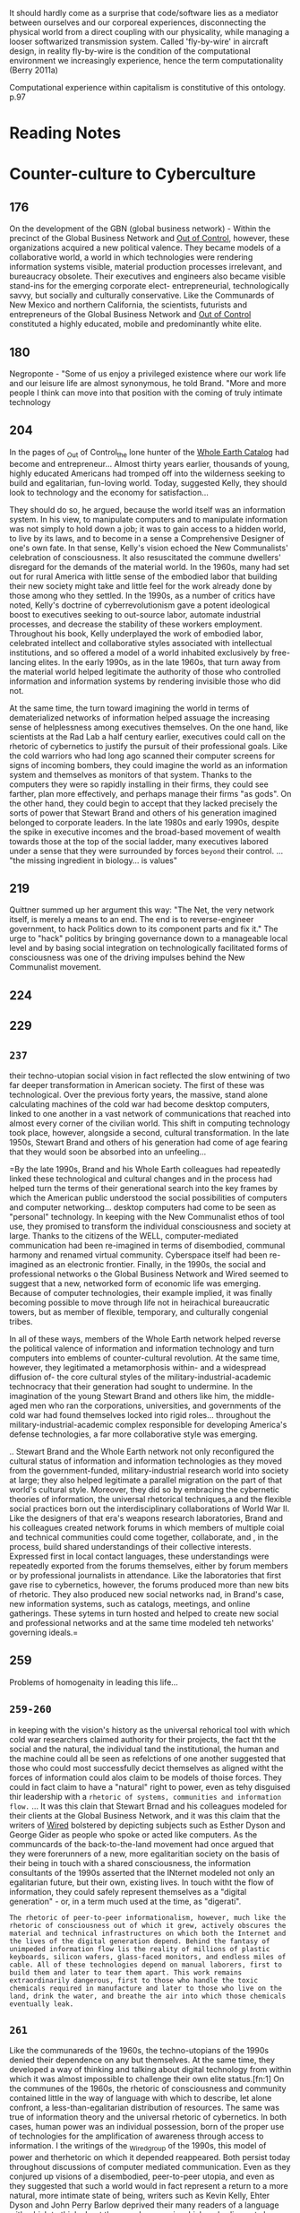 It should hardly come as a surprise that code/software lies as a mediator between ourselves and our corporeal experiences, disconnecting the physical world from a direct coupling with our physicality, while managing a looser softwarized transmission system. Called 'fly-by-wire' in aircraft design, in reality fly-by-wire is the condition of the computational environment we increasingly experience, hence the term computationality (Berry 2011a)


Computational experience within capitalism is constitutive of this ontology. p.97
* Reading Notes

* Counter-culture to Cyberculture
** 176
	 On the development of the GBN (global business network) - Within the precinct of the Global Business Network and _Out of Control_, however, these organizations acquired a new political valence. They became models of a collaborative world, a world in which technologies were rendering information systems visible, material production processes irrelevant, and bureaucracy obsolete. Their executives and engineers also became visible stand-ins for the emerging corporate elect- entrepreneurial, technologically savvy, but socially and culturally conservative. Like the Communards of New Mexico and northern California, the scientists, futurists and entrepreneurs of the Global Business Network and _Out of Control_ constituted a highly educated, mobile and predominantly white elite.
** 180
	 Negroponte - "Some of us enjoy a privileged existence where our work life and our leisure life are almost synonymous, he told Brand. "More and more people I think can move into that position with the coming of truly intimate technology
** 204
	 In the pages of _Out of Control_the lone hunter of the _Whole Earth Catalog_ had become and entrepreneur... Almost thirty years earlier, thousands of young, highly educated Americans had tromped off into the wilderness seeking to build and egalitarian, fun-loving world. Today, suggested Kelly, they should look to technology and the economy for satisfaction...

	 They should do so, he argued, because the world itself was an information system. In his view, to manipulate computers and to manipulate information was not simply to hold down a job; it was to gain access to a  hidden world, to live by its laws, and to become in a sense a Comprehensive Designer of one's own fate. In that sense, Kelly's vision echoed the New Communalists' celebration of consciousness. It also resuscitated the commune dwellers' disregard for the demands of the material world. In the 1960s, many had set out for rural America with little sense of the embodied labor that building their new society might take and little feel for the work already done by those among who they settled. In the 1990s, as a  number of critics have noted, Kelly's doctrine of cyberrevolutionism gave a potent ideological boost to executives seeking to out-source labor, automate industrial processes, and decrease the stability of these workers employment. Throughout his book, Kelly underplayed the work of embodied labor, celebrated intellect and collaborative styles associated with intellectual institutions, and so offered a model of a world inhabited exclusively by free-lancing elites. In the early 1990s, as in the late 1960s, that turn away from the material world helped legitimate the authority of those who controlled information and information systems by rendering invisible those who did not.

	 At the same time, the turn toward imagining the world in terms of dematerialized networks of information helped assuage the increasing sense of helplessness among executives themselves. On the one hand, like scientists at the Rad Lab a half century earlier, executives could call on the rhetoric of cybernetics to justify the pursuit of their professional goals. Like the cold warriors who had long ago scanned their computer screens for signs of incoming bombers, they could imagine the world as an information system and themselves as monitors of that system. Thanks to the computers they were so rapidly installing in their firms, they could see farther, plan more effectively, and perhaps manage their firms "as gods". On the other hand, they could begin to accept that they lacked precisely the sorts of power that Stewart Brand and others of his generation imagined belonged to corporate leaders. In the late 1980s and early 1990s, despite the spike in executive incomes and the broad-based movement of wealth towards those at the top of the social ladder, many executives labored under a sense that they were surrounded by forces ~beyond~ their control. ... "the missing ingredient in biology... is values"

** 219
	 Quittner summed up her argument this way: "The Net, the very network itself, is merely a means to an end. The end is to reverse-engineer government, to hack Politics down to its component parts and fix it."
	 The urge to "hack" politics by bringing governance down to a manageable local level and by basing social integration on technologically facilitated forms of consciousness was one of the driving impulses behind the New Communalist movement.
** 224
** 229
** =237=
		their techno-utopian social vision in fact reflected the slow entwining of two far deeper transformation in American society. The first of these was technological. Over the previous forty years, the massive, stand alone calculating machines of the cold war had become desktop computers, linked to one another in a vast network of communications that reached into almost every corner of the civilian world. This shift in computing technology took place, however, alongside a second, cultural transformation. In the late 1950s, Stewart Brand and others of his generation had come of age fearing that they would soon be absorbed into an unfeeling...

=By the late 1990s, Brand and his Whole Earth colleagues had repeatedly linked these technological and cultural changes and in the process had helped turn the terms of their generational search into the key frames by which the American public understood the social possibilities of computers and computer networking... desktop computers had come to be seen as "personal" technology. In keeping with the New Communalist ethos of tool use, they promised to transform the individual consciousness and society at large. Thanks to the citizens of the WELL, computer-mediated communication had been re-imagined in terms of disembodied, communal harmony and renamed virtual community. Cyberspace itself had been re-imagined as an electronic frontier. Finally, in the 1990s, the social and professional networks o the Global Business Network and Wired seemed to suggest that a new, networked form of economic life was emerging. Because of computer technologies, their example implied, it was finally becoming possible to move through life not in heirachical bureaucratic towers, but as member of flexible, temporary, and culturally congenial tribes.

In all of these ways, members of the Whole Earth network helped reverse the political valence of information and information technology and turn computers into emblems of counter-cultural revolution. At the same time, however, they legitimated a metamorphosis within- and a widespread diffusion of- the core cultural styles of the military-industrial-academic technocracy that their generation had sought to undermine. In the imagination of the young Stewart Brand and others like him, the middle-aged men who ran the corporations, universities, and governments of the cold war had found themselves locked into rigid roles... throughout the military-industrial-academic complex responsible for developing America's defense technologies, a far more collaborative style was emerging.

.. Stewart Brand and the Whole Earth network not only reconfigured the cultural status of information and information technologies as they moved from the government-funded, military-industrial research world into society at large; they also helped legitimate a parallel migration on the part of that world's cultural style. Moreover, they did so by embracing the cybernetic theories of information, the universal rhetorical techniques,a and the flexible social practices born out the interdisciplinary collaborations of World War II. Like the designers of that era's weapons research laboratories, Brand and his colleagues created network forums in which members of multiple coial and technical communities could come together, collaborate, and , in the process, build shared understandings of their collective interests. Expressed first in local contact languages, these understandings were repeatedly exported from the forums themselves, either by forum members or by professional journalists in attendance. Like the laboratories that first gave rise to cybernetics, however, the forums produced more than new bits of rhetoric. They also produced new social networks nad, in Brand's case, new information systems, such as catalogs, meetings, and online gatherings. These sytems in turn hosted and helped to create new social and professional networks and at the same time modeled teh networks' governing ideals.=
** 259
	 Problems of homogenaity in leading this life...
** =259-260=

	 in keeping with the vision's history as the universal rehorical tool with which cold war researchers claimed authority for their projects, the fact tht the social and the natural, the individual tand the institutional, the human and the machine could all be seen as refelctions of one another suggested that those who could most successfully decict themselves as aligned witht the forces of information could alos claim to be models of thoise forces. They could in fact claim to have a "natural" right to power, even as tehy disguised thir leadership with a  ~rhetoric of systems, communities and information flow.~
	 ...
	 It was this clain that Stewart Brnad and his colleagues modeled for their clients at the Global Business Network, and it was this claim that the writers of _Wired_ bolstered by depicting subjects such as Esther Dyson and George Gider as people who spoke or acted like computers. As the communcards of the back-to-the-land movement had once argued that they were forerunners of a new, more egalitaritian society on the basis of their being in touch with a shared consciousness, the information consultants of the 1990s asserted that the INternet modeled not only an egalitarian future, but their own, existing lives. In touch witht the flow of information, they could safely represent themselves as a "digital generation" - or, in a term much used at the time, as "digerati".

	 ~The rhetoric of peer-to-peer informationalism, however, much like the rhetoric of consciousness out of which it grew, actively obscures the material and technical infrastructures on which both the Internet and the lives of the digital generation depend. Behind the fantasy of unimpeded information flow lis the reality of millions of plastic keyboards, silicon wafers, glass-faced monitors, and endless miles of cable. All of these technologies depend on manual laborers, first to build them and later to tear them apart. This work remains extraordinarily dangerous, first to those who handle the toxic chemicals required in manufacture and later to those who live on the land, drink the water, and breathe the air into which those chemicals eventually leak.~
** =261=
	 Like the communareds of the 1960s, the techno-utopians of the 1990s denied their dependence on any but themselves. At the same time, they developed a way of thinking and talking about digital technology from within which it was almost impossible to challenge their own elite status.[fn:1] On the communes of the 1960s, the rhetoric of consciousness and community contained little in the way of language with which to describe, let alone confront, a less-than-egalitarian distribution of resources. The same was true of information theory and the universal rhetoric of cybernetics. In both cases, human power was an individual possession, born of the proper use of technologies for the amplification of awareness through access to information. I the writings of the _Wired_group of the 1990s, this model of power and therhetoric on which it depended reappeared. Both persist today throughout discussions of computer mediated communication. Even as they conjured up visions of a disembodied, peer-to-peer utopia, and even as they suggested that such a world would in fact represent a return to a more natural, more intimate state of being, writers such as Kevin Kelly, Ehter Dyson and John Perry Barlow deprived their many readers of a language with which to think about the complex ways in which embodiement shapes all of human life, about the naural and social infrastructures on which that life depends, and about the effects that digital technologies and the network mode of production might have on life and its essential infrastructures.

for these writers, the arrival of the Internet marked not only the end of the industrial era, but the end of history itself. Forty years earlier Stewart Brand and otehrs of his generation had been among the first to come of age in a world that could, as a whole, be destroyed n a matter of minutes. As young adults, although they turned away frm the war-making mind-set, the bureacratic structures, and the partitioned psyches that they imagined characterised life in the military-industrial reserch establishment, many embraced its information theories, its collaborative, experimental orientation, and its underlying world saving mission. Like the atomic scientists at Los Alamos, they would become comprehensive Designers, of their own fates and, by vanguard example, of the fates of mankind. By 1968 more than a few communards beleived, as Steward Brand put it, that "We are as gods and we might as well get good at it."

In his 1968 voluem _The Young Radicals_, Kenneth Kenniston looked on the fractures within the youth movements of the day and wondered how they might ultimately shape American society. "How and whether [the] tension between alienation and activis, is resolved seems to me of the greatest importance," he explained. In the short term, Keniston feared that antiwar activists wuold become frustrated at the failure to stop the conflict in Vietnam and would retreat into academe and the professions. "The field of dissent would be left to the alienated," he wrote, "whose intense quest for _personal_ salvation, meaning, creativity and revelation dulls their perception of the public world and inhibits attempts to better teh lot of others." IN recent years, Keniston's fears seem to have come true, particularly in discussions of the social potential of the Internet and the World Wide Web. To many, these technologies seem to promise what strobe lights and LSD of the Trips Festival once offfered the hippies of the Haight: access to a vision of the patterns underlying the world, and by means of that vision, a way to join one's life to them and to enter a global, harmonious community of mind. As both information technologies and the network mode of production have spread across the landscape, they have been celebrated as sites of personal and collective salvation. And to that extent, they have rendered their believers vulnerable to the material forces of the historical moment in which they live.

And yet, they have preserved a deeper dream as well. As they set off for the hills of New Mexico and Tennessee, the communards of the back-to-the-land movement hoped to build not only communities of consciousness, but real, embodied towns. Most failed- not for lack of good intentions, nor even for lack of tools, but for lack of attention to politics. To the extent that Stewart Brand and the Whole Earth group have succeeeded in linking the ideals of those whom Kenneth keniston called the alienated to digital technologies, ~they have allowed computer users everywhere to imagine their machines as tools of personal liberation.~ O

* Philosophy of code

** 2
This transforms our everyday live into data, a resource to be used by others, usually for profit, which Heidegger terms /standing-reserve[fn:2]/.

** 3
Compters are entangled with our lives n a multitude of different, contradictory and complex ways, providing us with a social milieu that allows us to live in a society that increasingly depends on information and knowledge.

** 4
As software increasingly structure the contemporary world, curiously, it also withdraaws, and becomes hard and harder for us to focus on as itis embedded, hidden, off-shored or merely forgotten about.

** 14
The computational device, as an algorithmic totality, is in a constant state of exception from multiple events which must be attended to, that is, the device is constantly interrupted by a parliament of things or users. THe seemingly end-directed nature of computational processes may actually be constantly deferred internally, that is, never reaching a final goal. In a certain sense, this is an agnostic form of communicative action where devices are in a constant stream of data flow and decision-making which may only occasionally feedback to the human user.
For computer scientists, it is the translation of the continuum in to the discrete that marks the connndition of possibility for computationality... To mediate an object, a computational device requires that it be translated.

** 15
in cutting up the world in this manner, information about the world has to be discarded in order a store a representation within the computer... The other side of the coin, of course, is that these subtractive methods of understanding reality (episteme) produce new knowledges and methods for the control of reality (techne).
For objects in the world to be compuational requires that they offer a certain set of affordances facilitated through the operation of computer code. This is managed through the writing of code that determines certain functions that the software is engineer to perform. These can be at the level of the software itself, and hence invisible to the user directly ( for example application programming interfaces or APIs ), or presented to teh user through a visual interface which allows the user to determine what it does, its /affordance/. To distinguish between the two, it is useful to think of hidden /affordances/ and /visible/ affordances. That is, with visible affordances,
"The valie is clear /on the face of it/... The postbox 'invites' the mailing of a letter, the handle 'wants to be grasped', and things 'tell us what to do with them '(Gibson 1988: 136)"
* Cybernetic Revolutionaries
** 88
The room later broke new ground in interface design, not because of its technical newness but because ot the priority its designers gave to the human operator. "Special attention will be paid to the development of man-machine interfaces," Beer specified, focusing once agian on the user and prioritizing human understanding over technological flashiness. He continued, "The Operations room should be thought of /NOT/ as a room containing interesting bits of equipment /BUT/ as  a control machine comprising men and artifacts in symbiotic relationship. It needs designing as a totality and as an operational entity."(69) The operations room would later emerage as the iconic image of Project Cybersyn and the symbolic heart of the project.
** 91
Scholars such as Lawrence Lessig, Langdon Winner, and Batya Friedman have shown that values can be designed into technologies, meaning that they can uphold certain principles by enabling certain types of behavior while discouraging others.(75)
** 133
   The State Technology Institute had a rather sophisticted understanding of how technological artifacts could uphold particular configurations of power, either by enriching one class at the expense of another or by promoting unjust economic relations between developed and developing nations. Bbut engineers from the State Technology institute did not extend such criticism to the scientific techniques that they used, which they viewed as free of political bias.
** 159-160
he (Beer) concluded that giving workers control of technology, both its use and design, could constitute a new form of worker empowerment.
This assertion differed substantially from how other industrial studies of the day approached the relationship of computer technology and labour in twentieth century production. Such studies, expecially those inspired by Marxist analysis, often presented computers and computer-controlled machinery as tools of capital that automated labor, led to worker deskilling, and gave management greater control of the shop floor. In /Labor and Monopoly capiltal/ (1974), Harry Braverman credits such machinery "as the prime means whereby production may be controlled not by direct producer but by the owner and the representatives of capital" and cites computer technology as routinizing even highly skilled professions such as engineering.
In the 1980s, historian David Noble aslso argued that the introduciton of numerical control technology in factory work stripped workers of their abilities to mentally and physically control factory machninery and gave management greater control of labor. "Because technology is political, it must be recognised that... new technology will invariably constitute extensions of power and control," namely, of managers over workers. That such technologies might be turned to humane ends is a dangerous delusion," he concluded.(54)
In the 1950s Nobert Wiener, author of /Cybernetics/, beleived computers would usher in a second industrial revolution and lead to the creation of an automatic factory. In /The Human Use of Human Beings/(1954) he worries that automated machinery "is the precise economic equivalent of slave labor. Any labor that competes with slave labor must accept the economic conditions of slave labor"(56)
** 161
Beer's proposal bears a close resemblance to the work on participatory design that emerged from the social demoratic governments of Scandanavia in the 1970s. The history of participatory design is often tied to Scandanavian trade union efforts to empower workers during that decade... participatory design used the primacy of management as a starting point then tried to change the dynamics of the labor-capital relationship by changing the social practices surrounding design and use of technology. Initially, this involved educating workers about the technology in use in the workplace so that they could participate in decisions about its use. During the 1980s and 1990s, though, participatory design evolved into a set of methods, theories and practices for involving workers in the design of the computer systems that they used. Proponents of participatory design argued that such practices resulted not only in the creation of better computer systems, in the sense that they better suited workers needs and increaded their ability to get the job done, but also in the creation of more ethical systems that took into account the interests of stakeholders other than management.
** 207 =Important=
But it is important to keep in mind that oftentimes these different interpretations of Cybersyn were not referring to the same system. Although it is tempting top reduce a technological system to its hardware, historians of technology have shown that technological systems are a "seamless web" of social, institutional and technological relationships.(122) Many of the different interpretations of Project cybersyn present in this chapter resulted from Cybersyn's being treated as different sociotechnical systems.
For example, Beer wanted to change ship floor power dynamics by alterning the relationship between workers and technolgists. He wanted to institutionalize a decentralized approach to control by changing how hierachies of command funcitoned within an organisation. And he wanted to change decision-making practices by giving managers access to real-time information, recognizing that the colleciton and transmission of this information depended mostly on human labor. Altering any of tehse social and organizational relations would result in a very different sociotechnical systems from the one Beer proposed. Thus configured, the system could support different configurations of power and different political goals.
** 230
His (Maturana) 1959 work with Jerry Lettvin, Warren McCulloch, and Walter Pitts analyzed the frog's optical system and concluded that what a frog sees is not reality per se but rahter a construction assembled by the frog's visual system. What the frog sees is therefore a product of its biological structure. This distinction formed the foundation for much of Maturana and Varela's  later work in biology and cognition in the 1960s and 1970s, and later inspired the two biologists to break with traditional claims of scientific objectivity and emphasize the role of the observer. One of Maturana's best known claims-"Anything said is siad by an observer"-illustrates this point(21)
** 231 =Flores Computers and Cognition=
/Understanding Computers and Cognition/ begins by critiquing the rationalist assumption that an objective, external world exists. The critique builds on the ideas of Heidegger, Searle, Maturana, J.L Austen, and Hans-Georg Gadamer to show that knowledge is teh result of the interpretation and depends on the past experiences of the interpreter and his or her situation in tradition. Winograd and Flores then argue that because computers lack such experiences and traditions, they cannot replace human beings as knowledge makers. "The ideal of an objectively knowledgable expert must be replaced with a recognition of the importance of background,"(32) Winograd and Flores write. "This can lead to the design of knowledgable community."(32) Moreover, conputer designers should not focus on creating an artifact but should view their labours as a form of "ontological design." Computers should relect who we are and how we interact witht he world, as well as shape what we can do and who we will become... It is now considered a key text inthe field of human-computer interaction.
 fS
* Critical Theory and the Digital
** 1
     The aim is to understand how we can think about computation as part of the social totality and also provide teh means to develop an immanent critique in relation to it. Ther is still mnuch work to be done in humanities and social sciences to understand and critique the computational, and it is a social phenomenon that is accelerating in its growth and ubiquity.

/our societies are increasingly becoming computational, and with it the atttendant tendency of computational systems to reify all aspects of everyday life, it is crucial that we attend to the mechanization of reification and the dangers presented when these processes crystalize into systems , institutions and consciousness itself. The reified world is 'smart', digital and is increasingly colonized by computationally enhanced networks, objects and subjects./

A new /industrial internet/ is emerging, a computational, real-time streaming ecology that is reconfigured in terms of digital flows, fluidities and movement. In the new industrial internet the paradigmatic metaphor I want to use is the real-time
** streaming technologies and the data flows, processual stream-based engines and the computal interfaces that embody them. This is stop thinking about the digital as something static and  instead consider its 'trajectories'. Here I am thinking about the way in which scripts function to create loops and branches, albeit of a highly complex form, and create a stable 'representation', wheich we often think of as a digital 'object'
** .
** 8
noticeable shifts in the mode of production and the mdes of communication increasingly challenge our actual understanding of humanity /qua/ humanity as reflectied in debates over reading skills, neuromarketing, behavioral nudges and so forth. These digital elements are thought to soften the boundaries between human and machine and pose questions for philosophers and theorists about human autonomy and distinctiveness (see Feuler 2011; Steigler 2010)
** 10
the digital is in any ways the creation of a constellation of standards, canonical ways of passing around discrete information and data, that creates what we might call /witnesses/ to the standard - software enforcing the disciplinary action of these standards, such as Application programming Interfaces (APIs). Owning and controlling standards can have a political economic advantage in a post-Fordist society, and much jostling by multinational corperations  and governments is exactly over the imposition of certain kinds of technical standards on the internet, or what Galloway calls protocol.
** 11
   the norms and values of the computational economy can be prescribed quite strongly as a society of control limitng action, thought and even knowledge. This we might understand as the danger of a transition from a rational juridical epistemeology to an /authoritarian-computational/ epistemeology.
** 35
Today, the rise of compuational technolgy in our evryday lives has become a constant theme of modern understandings  of our present situation. However, the salient features identified by the Frankfurt School are also reminiscent of another side of the increasing technological mediation of our lives, namely the interpenetration of computer code and algorithms into our private and public relations with each other; mos so when the code is private or state owned and controlled, without us having access to the contents of these mediating technologies, what I call code-objects or computal objects. These objects contain the logic of behavior, processing, or merely act as gatekeepers and enforcers of a particular form of rationalisation. Similarly, the Frankfurt School sought to map calculative rationalities that emerged in their historical juncture, particularly, instrumental rationality and a tendency towards means-end thinking.
** 37
Today we live in a world of technical beings, whose function and operation are becoming increasingly incterconnected and critical to the lifeworld that we inhabit. Curcially though, this in combined with an increased invisibility or opaqueness of the underlying technologies, and an inability to understand how those systems work, either individually or in concert. This digital world is one of complex, process-orientated computational systems that take on an increasingly complex cognitive heavy-lifting role in society. Without these technologies in place our postmodern financialized economies would doubtlessly collapse - resulting in a crisis of immense proportions. Indeed, our over-reliance on digital technology to moange, control and support many of the aspects of society we now take for granted is predicated on avoiding the kinds of systemic failure and breakdown that occur routinely in computer systems.
** 45
/Bound vs Unbound:/ A notable featuer of digital artifacts is that they tend to be unbound in character. Unlike books, which have clear boundary points marked by the carboard that makes up the covers, digital objects boundaries are drawn by the file format in which they are encoded. This makes it an extremely permeable border, and one that is made of the same digital code that marks the content. Additionally, digital objects are easily networked and aggregated, processed and transcoded into other forms further problematizing boundary points between them. In terms of reading practices, it can be seen that the permeability of boundaries can radically change the reading experience. To some extent the boundlessness of the digital form has been constrained by digital rghts management and related technical protection measures. However, these techniques remain open to hacking techniques and one the locks are brokent he digital content is easily distributed, edited and recombined.
** 46-47
   /Fixed vs. Processional:/ The digital medium facilitates new ways of presenting media that are highly computational. This raises new challenges for scholarship in understanding digital media and the new methods for approaching these media forms. It also raises questions for older humanities that are increasingly accessing their research object through the mediation of processual computational systems, and more particularly through software an dcomputer code. The issue of processual media, in relation to the fixed or time-based media of the twentieth century, is that they incorperate feedback into their media forms, such as interactivity, but also this could be reading speed, colour preferences, etc. in order to change the way a media is oerceived or understood. Digital media are also able to adapt to teh reader/viewer in real-time, changing the content, narrative, structure, presentation and so forth on the fly, as a kind of surveillance literature which is reading the reader as she reads.
** 46
   /Real (physical) versus Digital (virtual):/ This is a common dichotomy that draws some form of dividing line between the so-called real and the so-called digital. Increasingly, with the collapse in our experience of computation from its fixed desktop location, we are using computation in everyday spaces, and which infuses the everyday environment with a computational overlay or layer, such that the computational is not distinct distinct from but deeply embedded in everyday life and hence is post-digital. It is still crucial to historicise the notion of the digital, though, particularly in relation to our changing experience of the digital as previously 'online' and today 'always online', such that being offline increasingly becomes an experience of only the very rich (as choice) or the very poor (by necessity).
** 49									:use:
   But a sociology of culture cannot rest with an analysis of the general relations between types of cultural products... it must also explore in detail the internal structure of cultural forms (the way in which the organisation of society is crystallised in cultural phenomenon) and the mechanisms which determine their reception' (Held 1997: 77)
** 50
   The social dimension of language production and usage is crucially important both to appreciate the way in which the digitial is a social practice that aids interpretation, and the extent to which recent innnnovations in digital techologies like Twitter, Facebook and Google+ lie at the intersection of technology, language and social practice. As Gadamer argues, 'in fact history does not belong ot us, but we belong to it. Long before we understand ourselves through the process of self-examination, we understand ourselves ina  self-evident way in the family, society and state in which we live' (Winogrand and Flores 1987:29)
Digital technologies form a greater part of the technical and media ecology of the environment that surrounds us and records our memories and in some cases /is/ our memories. SO, increasingly, digital media becomes part of our cultural background, and thi contributes to our veery way of experiencing the world nad living and using language.^3

** 59-60
By technicity, Heidegger means more than just technology itself, He uses the term to 'characterize the manenr in which Being manifests itself in the present epoch of the world, accordig to which man experiences the beings around him as objects that can be submitted to his control. It is a consequence of this experience that "technology" becomes possible' (Heidegger 1966, fn 23), For Heidegger, electricity was the paradigmatic metaphor for echnoicity, both in terms of its generation through the challenging forth of nature: through coal, oil, hydroelectric etc., and in terms of the switching systems that were requireed to route produciton, distribution, and consumption of the electricity itself. He saw this switching capacity as a process of ordering by 'ordering beings' where:
Everywhere everything is ordered to standby, to be immediately on hand, indeed, to stand there just so that it may be on call for a further ordering (Heidegger 1977)
** 62
These challenges help us appreciate that to understand the 'digital' requires the concept of the computational to be unpacked. Computational technologies are increasing in their capabilities at an astonishing pace, while our theoretical, political social and legal understanding lags far behind... Indeed, galloway is correct toassert that 'software... asks a question to which the political interpretation is the only coherant answer' (Galloway 2012). However, paradoxically computational systems rely on fairly simple operating logics, and their 'fractal' logic means that techniques form different laters can be reassembled to create new laters and playforms. So, for example, one common distinction that is increasingly used today is between applications (or apps) and files (or data). It is usual for them to be combined together is a so-called wrapper that hides this from the user, for example, in many moblile operating systems, but the basic distinction still reamails as 'pocket' and 'cloud'. In this case, we might say the 'digital' is the user interface (UI) that is experienced by the user, opening the possibility for a critically informed phenomenology of the digital, of the experience generated at the screenic level by the operation of the logistics of computational technology. The digital is then made and remade by the underlying computational system and which conforms to expected practices of the digital, both in terms of the UI and in terms of the user experience.


It is not the '0's and '1's that are in memory chips within the device but the specific modular organisation and deployment of the 'digital' - in its both material and ideological moments, which needs to be considered carefully. Apps are, in this rendering of the representative operation of the UI, the logic and control and are often paid for, and the files are the data or informational context which belongs to the user and is often segregated as a user file area.0 fS
** 94-95
   Thus, as an ontotheology, computationality is a central, effective, increasngly dominant system of meanings and values that become operative and which are not merely abstract but which are organized and lived. Thus computationality cannot be understood at the level of mere opinion of manipulation. It is related to a whole body of compuational practices and excpectations, for example, the assignment of energy towards particular projects, the ordinary uderstanding of the 'nature' of humans, and of the world. This set of meanings and values is experienced as practices which appear as reciprocally confirming, repeated and predictable and also used to describe and understand the world - in some cases, sofware even becomes an explanatory form explanation itself (see Chun 2011). This notion can read through Heidegger, and shares some of the presuppositions and theoretical work undertaken by Horkheimer and Adorno, particularly in relation to the way in which the domination of nature is entangled witht he 'mastery over human nature, the repression of impulse, but also the mastery over other humans' (Schecter 2007:27)

   Today there are rapid changes in social contexts that are made possible by the installation of installation of code/software via computational devices, streams, clouds or networks, what Mitcham (1998:43) calls a 'new ecology of artifice'. The proliferation of computational contrivances that are computationally based is truely breathtaking, and each year there is a large growth in the use of these computational devices and the data they collect. These devices, of course, are not static, nor are they mute, and their interconnections, communications, operation effects and usage are increasingly prescriptive on the everyday life world. But as op pscon psaque devices they are difficult to understand and alalyse due to their staggering rate of change, thanks to the underlying hardware technologues, which are becomng ever smaller, more compact, more powerful and less power-hungry, and also due to the indcrease in complexity , power, range and intelligence of the software that poers these devices. Within the algorithms that power these devices are embedded classificatory schemes and ontologies that pre-strucure the world that is presented. Indeed, this formatting and mediating capacity directly encodes cover concepts into the device.

It should hardly come as a surprise that code/software lies as a mediator between ourselves and our corporeal experiences, disconnecting the physical world from a direct coupling with our physicality, while managing a looser softwarized transmission system. Called 'fly-by-wire' in aircraft design, in reality fly-by-wire is the condition of the computational environment we increasingly experience, hence the term computationality (Berry 2011a). This is a highly mediated existence and has been a growing feature of the (post)modern computational world. While many objects remain firmly material and within our grasp, it is easy to it is easy to see how a more softwarized form of /similacra/ lies just beyond the horizon. Not that software isn't material, of course, certainly it is embedded in physical objects and the physical environment and requires a material carrier to function at all. Nonetheless, the materiality of softwware appears /uncanny/ as a material and therefor can be more difficult to research as a /material/ artefact. This is partly, it has to be said, due to software's increasing tendency to hide it's depths behind glass rectangular shields which yield only to certain prescribed forms of touch-based interfaces. But also because algorithms are always mediated due to their existence as electric pulses and flows within digital circuits. We, therefore, only experience algorithms in their use through practices that rely on computers but also on screenic representation and so forth. Nonetheless, code/software is the paradigmatic case of computationality, and presents us with a research object which is fully located at all major junctures of modern society and is unique nin enabling modern society and in also raising the possibility of reading and understanding the present situation of computationality.
** 96
These devices also enable the assemblage of new social ontologies and the corresponding social epistemologies that we increasingly take for granted in computational society, including Wikipedia, Facebook and Twitter. The extent to which computational devices, and the computational priciples on which they are based and from which hey draw their power, have permiated the way we use and develop knowledges in everyday life is simply breathtaking, had we not already discounted and backgrounded their importance. For example, computational methods like n-gramming are being used to decode everyday life by counting how word usage has changed over time, particularly over a large period of time (Zax 2011). The ability to call up inforamation instantly from a mobile device, combine it with others, subject it to debate and critique through real-time social networks, and then edit, post and dictribute it worldwide would be incredible if it hadn't already started to become so mundane.

Drawing from and extendind Heidegger's concepts we might reconstruct his notions of the mode of technicity and its 'challengin-forth' to one where computationality is central and has a classificatory structure we might call 'streaming-forth'. For Heidegger, 'challengin-forth' is understood as a relationship with the world wherby one treatst he world nature, culture etc. as a vailable for extraction, processing and storing as standing reserve. Thus, this data is 'extracted' without the destruction of the other. This data 'exhaustion' process, where I have called 'streaming-forth' is the creation of information from characteristics, properites and social epistemologies regarding teh object under computational analysis.

Streaming forth generates second order information and data to
maintain a world which is itself /seen/ and /computationally
preocessed/ as flow, but re-articulated within a screeninc form which
produces a universe which is increasingly understood as
object-orientated and discrete. Collected information is processed
together with feedback which creates part of the ecology of
computationality. Adorno calls this an ontological moment, that is the
emregence of a horizon or constellation of key concepts around a
particular historical social formation linked to, in this case,
computational capitalism. We can analyse the history of the changing
forms of human alienation from nature by theorizing epistemeological
questions in relation to socio-economic ethical and political
issues. This is crucial in terms of a certan kind of hstorical
/forgetting/, and reconstruction in computational categories, and even
a forgetting of teh computaitonal as /the/ horizon of
thinking. Indeed, for Adorno, reification 'is as much about
/forgeting/ certain histories as it is aboit exploitation and
preojection' (Schecter 2007: 100).

Computational experience within capitalism is constitutive of this ontology. Additionally, computational devices demonstrate a phenomenological experience of computation, that of the rapid oscillation between the categories Heidegger identified as /Vorhandenheit/Zuhandenheit/ (present-at-hand/ready-to-hand) - and this I call 'glitch' ontology. Thus the computational device constranly changes from being part of the everyday flow of reality, ready-to-hand and the objective 'paused' experience familiar from science, which he calls unready-to-hand, in quick alternation. As Weiser argued,

~Such a disappearance, [in readiness-to-hand] is a fundamental consequence not of technology, but of human psychology. Whenever people learn something sufficiently well, they cease to be aware of it. When you look at a street sign, for example, you absorb its information without conscious performing the act of reading. Computer scientist, economist , and Nobelist herb SImon calls this phenomenon "compiling"; philosopher Michael calls ti the "tacit dimension"; psychologist TK Gibson calls it "visual invariants"; philosophers Georg Gadamer and Martin Heidegger call it "the horizon" and the "ready-to-hand", John Seely Brown at PARC calls it the "periphery". All say, in essence, thato only when things disappear in this was are we freeed to use them without thinking and so to focus beyond them on new goals (Weiser 1991:78)
** 98
** 126
Abduction - one could /abduce/ A from B if A is sufficient (or nearly sufficient) but not necessary for B.

* Science and the Story that We Need by Neil Postman January 1997[fn:3]
 The principal spiritual problem confronting those of us who live in a technological age was spoken of some years ago in a prophetic poem by Edna St. Vincent Millay, in her collection Huntsman, What Quarry?

    Upon this gifted age, in its dark hour,
    Rains from the sky a meteoric shower
    Of facts . . . they lie unquestioned, uncombined.
    Wisdom enough to leech us of our ill
    Is daily spun, but there exists no loom
    To weave it into fabric.
* Question concerning Technology
** 3
Likewise, the essence of technology is by no means anything technological.


* Interface Effect
** p. 3
data are not simply measurements or recorded facts, they are also in some sense ontologically raw, not so much thrown into the world, but left over, bare, rmaining after the tide of being recedes.
The five principles – numeric representation, modularity, automation, variability, and transcoding – are not to be understood as universal laws of new media. Rather they describe some of the aesthetic properties of data, and the basic ways in which information is created, stored, and rendered intelligible.

Scattered throughout the book, Manovich advances a number of aesthetic claims that have become commonplace parlance in the discourse on digital interfaces, includieng the idea of a 'logic of selection,' the importnce of compositin, the way in which the database itself is a medium, the emphasis on navigation through space, the reversal of the relationhip between syntagm an paradigm the centralisty of games and play, the waning of temporal montage (and the rise of spatial montage)
* Quotes from Comp Thinking @ stunlaw
One of the striking features of computation is the extent to which forms of pattern matching are required in computer processing. Pattern recognition can be described as a means of identifying repeated shapes or structures which are features of a system under investigation. Whilst we tend to think of patterns as visual, of course they can also be conceptual, iterative, representational, logical, mathematical, etc. in form providing the underlying computational system can be programmed to recognise the distinctive shape of the pattern from the data. They can also consist of meta-patterns as described by Gregory Bateson as patterns that can detected across different spheres, such as culture, humanities, science and the social or 'the pattern that connects' (see Bateson 1979; Dixon 2012).


The recognition of patterns and uncovering their relationships in sets of data was called 'abductive reasoning' by Charles Peirce, who contrasted it with inductive and deductive reasoning. Indeed, Peirce described abduction as a kind of logical inference akin to guessing. This he called the leap of abduction where by one could abduce A from B if A is sufficient (or nearly sufficient) but not necessary for B. The possible uses of this within a computational context should be fairly obvious, especially when software is handling partial, fuzzy or incomplete data and needs to generate future probabilistic decision points, or recognise important features or contours in a data set./
For Peirce, abduction works from these surprising facts to determine a possible, plausible explanation.  Furthermore, Peirce stresses the fact that the logic of abduction is fallible – abductive inferences, like induction, can, and do, lead us to the wrong result (Pearce 1958 5.189, 5.197, 6.532).  However, as a part of the triad, abduction is able to correct itself, once it is investigated by deduction and tested by induction (Pearce 1958 5.574).  Because of this, we should never take the conclusion of an abductive inference to be a fact in and of itself until it is tested.  Until that point “abduction commits us to nothing…it merely causes a hypothesis to be set down upon our docket of cases to be tried” (Pearce 1958 5.602).  Furthermore, by hypothesis, Peirce does not just mean scientific hypotheses.  Abduction certainly includes the more formalized, conscious cognitive process of deliberately searching for an explanation to a set of particular facts; however, abduction is also a logical inference used in everyday life from crude hypotheses (his Catholic priest example) to perceptual judgments (understanding the information that we receive from our senses) (Pearce 1958 7.202, 5.180, 5.184) (Eldridge n.d.).

Within computer science, and particularly related to the more micro level problem of recognising patterns themselves within data sets automatically using computation, is an important and challenging area of research. The main forms of pattern recognition (we can think of these as patterns to find patterns) used in computation are usually enumerated as template-matching, prototype matching, feature analysis, recognition by components, fourier analysis, and lastly bottom-up and top-down processing. I'll briefly describe each of the six main approaches.

Template Matching: This is where a computational device uses a set of images (or templates) against which it can compare a data set, which might be an image for example (for examples of an image set, see Cole et al. 2004).

Template Matching (Jahangir 2008)
Prototype Matching: This form of patten matching uses a set of prototypes, which are understood as an average characteristic of a particular object or form. The key is that there does not need to be a perfect match merely a high probability of likelihood that the object and prototype are similar (for an example, see Antonina et al. 2003).

Feature Analysis: In this approach a variety of approaches are combined including detection, pattern dissection, feature comparison, and recognition. Essentially the source data is broken into key features or patterns to be compared with a library of partial objects to be matched with (for examples, see Morgan n.d.).

Recognition by Components: In this approach objects are understood to be made up of what are called 'geons' or geometric primitives. A sample of data or images is then processed through feature detectors which are programmed to look for curves, edges, etc. or through a geo detector which looks for simple 2D or 3D forms such as cylinders, bricks, wedges, cones, circles, and rectangles (see Biederman 1987).

Fourier Analysis: This form of pattern matching uses algorithms to decompose something into smaller pieces which can then be selectively analysed. This decomposition process itself is called the Fourier transform.  For example, an image might be broken down into a set of twenty squares across the image field, each of which being smaller, is made faster to process. As Moler (2004) argues, 'we all use Fourier analysis every day without even knowing it. Cell phones, disc drives, DVDs, and JPEGs all involve fast finite Fourier transforms'. Fourier transformation is also used to generate a compact representation of a signal. For example, JPEG compression uses a variant of the Fourier transformation (discrete cosine transform) of small square pieces of the digital image. The Fourier components of each square are then rounded to lower arithmetic precision, and weak components are discarded, so that the remaining components can be stored in much less computer memory or storage space. To reconstruct the image, each image square is reassembled from the preserved approximate Fourier-transformed components, which are then inverse-transformed to produce an approximation of the original image, this is why the image can produce 'blocky' or the distinctive digital artefacts in the rendered image, see JPEG (2012).

Bottom-up and Top-down Processing: Finally, in the Bottom-up and Top-down methods an interpretation emerges from the data, this is called data-driven or bottom-up processing. Here the interpretation of a data set to be determined mostly by information collected, not by your prior models or structures being fitted to the data, hence this approach looks for repeated patterns that emerge from the data. The idea is that starting with no knowledge the software is able to learn to draw generalisations from particular examples. Alternatively an approach where prior knowledge or structures are applied data is fitted into these models to see if there is a 'fit'. This approach is sometimes called schema-driven or top-down processing. A schema is a pattern formed earlier in a data set or drawn from previous information (Dewey 2011).

What should be apparent from this brief discussion of the principles of abduction and pattern-matching in computer science is their creative possibilities for generating results from data sets. The ability to generate  hypothesises on the basis of data, which is fallible and probabilistic allows for computational devices to generate forecasts and predictions based on current and past behaviours, data collection, models, and images. It is this principle of abductive reason which makes computational reasoning different from instrumental reason, and particularly from the iron-cage of logical implication or programmatic outcome that instrumental reason suggests. Indeed Alexander that the most useful patterns are generative,

    These patterns in our minds are, more or less, mental images of the patterns in the world: they are abstract representations of the very morphological rules which define the patterns in the world. However, in one respect they are very different. The patterns in the world merely exist. But the same patterns in our minds are dynamic. They have force. They are generative. They tell us what to do; they tell us how we shall, or may, generate them; and they tell us too, that under certain circumstances, we must create them. Each pattern is a rule which describes what you have to do to generate the entity which it defines. (Alexander 1979: 181-182)
* Footnotes

[fn:2] Heid 1993a: 322

[fn:3] http://www.firstthings.com/article/1997/01/003-science-and-the-story-that-we-need

